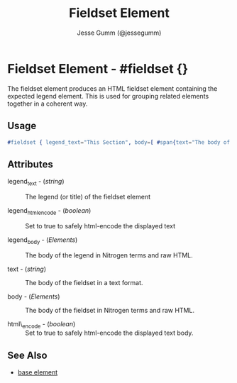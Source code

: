 
#+TITLE: Fieldset Element
#+STYLE: <LINK href='../stylesheet.css' rel='stylesheet' type='text/css' />
#+AUTHOR: Jesse Gumm (@jessegumm)
#+OPTIONS:   H:2 num:1 toc:1 \n:nil @:t ::t |:t ^:t -:t f:t *:t <:t
#+EMAIL: 
#+TEXT: [[file:../index.org][Getting Started]] | [[file:../api.org][API]] | Elements | [[file:../actions.org][Actions]] | [[file:../validators.org][Validators]] | [[file:../handlers.org][Handlers]] | [[file:../about.org][About]]

* Fieldset Element - #fieldset {}

  The fieldset element produces an HTML fieldset element containing the expected legend 
  element. This is used for grouping related elements together in a coherent way.

** Usage

#+BEGIN_SRC erlang
   #fieldset { legend_text="This Section", body=[ #span{text="The body of the fieldset"} ] }
#+END_SRC

** Attributes

   + legend_text - (/string/) :: The legend (or title) of the fieldset element

   + legend_html_encode - (/boolean/) :: Set to true to safely html-encode the displayed text

   + legend_body - (/Elements/) :: The body of the legend in Nitrogen terms and raw HTML.

   + text - (/string/) :: The body of the fieldset in a text format.

   + body - (/Elements/) :: The body of the fieldset in Nitrogen terms and raw HTML.

   + html\_encode - (/boolean/) :: Set to true to safely html-encode the displayed text body.

** See Also

   + [[./base.html][base element]]

